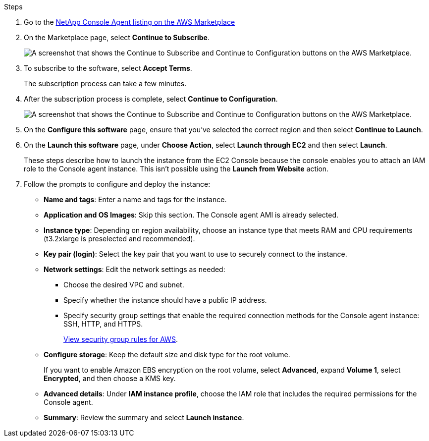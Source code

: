 .Steps

. Go to the https://aws.amazon.com/marketplace/pp/prodview-jbay5iyfmu6ui[NetApp Console Agent listing on the AWS Marketplace^]

. On the Marketplace page, select *Continue to Subscribe*.
+
image:screenshot-subscribe-aws-continue.png[A screenshot that shows the Continue to Subscribe and Continue to Configuration buttons on the AWS Marketplace.]

. To subscribe to the software, select *Accept Terms*.
+
The subscription process can take a few minutes.

. After the subscription process is complete, select *Continue to Configuration*.
+
image:screenshot-subscribe-aws-configuration.png[A screenshot that shows the Continue to Subscribe and Continue to Configuration buttons on the AWS Marketplace.]

. On the *Configure this software* page, ensure that you've selected the correct region and then select *Continue to Launch*.

. On the *Launch this software* page, under *Choose Action*, select *Launch through EC2* and then select *Launch*.
+
These steps describe how to launch the instance from the EC2 Console because the console enables you to attach an IAM role to the Console agent instance. This isn't possible using the *Launch from Website* action.

. Follow the prompts to configure and deploy the instance:

* *Name and tags*: Enter a name and tags for the instance.

* *Application and OS Images*: Skip this section. The Console agent AMI is already selected.

* *Instance type*: Depending on region availability, choose an instance type that meets RAM and CPU requirements (t3.2xlarge is preselected and recommended).

* *Key pair (login)*: Select the key pair that you want to use to securely connect to the instance.

* *Network settings*: Edit the network settings as needed:
+
** Choose the desired VPC and subnet.
** Specify whether the instance should have a public IP address.
** Specify security group settings that enable the required connection methods for the Console agent instance: SSH, HTTP, and HTTPS.
+
link:reference-ports-aws.html[View security group rules for AWS].

* *Configure storage*: Keep the default size and disk type for the root volume.
+
If you want to enable Amazon EBS encryption on the root volume, select *Advanced*, expand *Volume 1*, select *Encrypted*, and then choose a KMS key.

* *Advanced details*: Under *IAM instance profile*, choose the IAM role that includes the required permissions for the Console agent.

* *Summary*: Review the summary and select *Launch instance*.